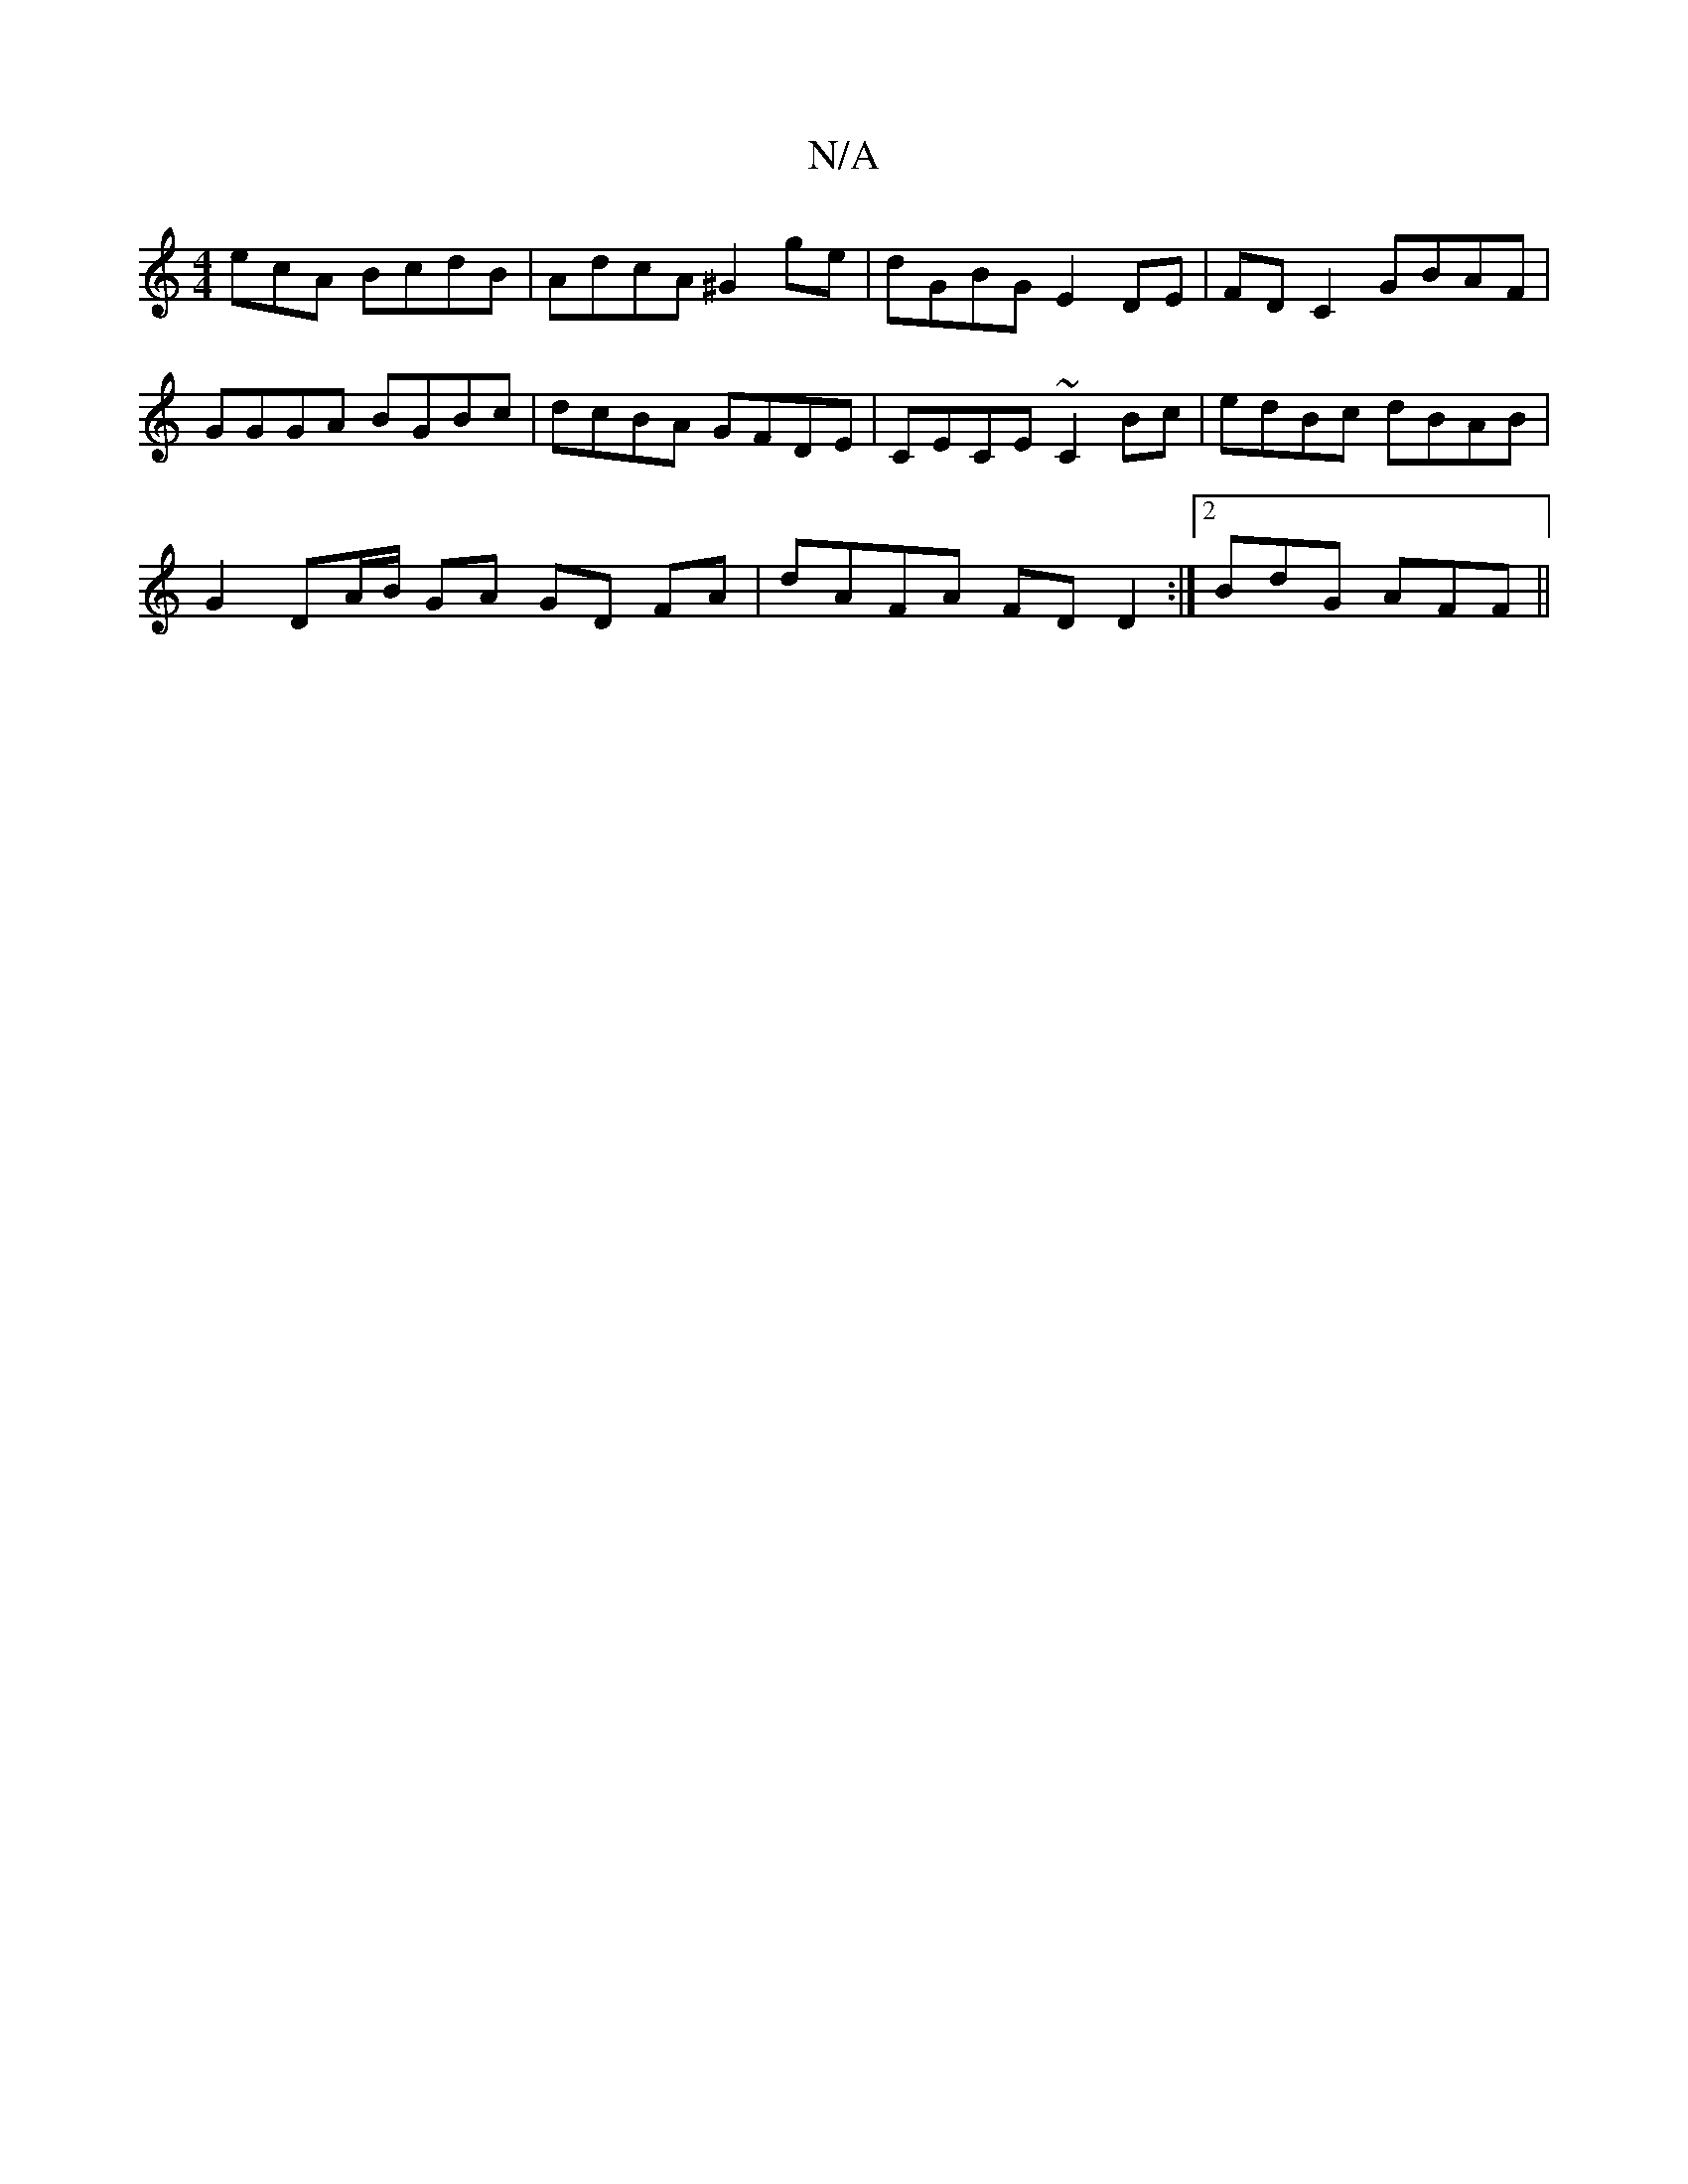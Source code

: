 X:1
T:N/A
M:4/4
R:N/A
K:Cmajor
ecA BcdB| AdcA ^G2 ge|dGBG E2 DE|FDC2 GBAF|GGGA BGBc|dcBA GFDE|CECE ~C2Bc|edBc dBAB|
G2 DA/B/ GA GD FA | dAFA FDD2 :|2 BdG AFF ||

|: DA |DFAF DFBa | eaag faaf | gfef gfef | bag/a/e/f/e A2 eg | fe Aa 